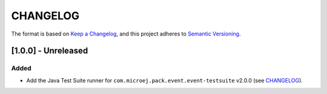 CHANGELOG
=========

The format is based on `Keep a
Changelog <https://keepachangelog.com/en/1.0.0/>`__, and this project
adheres to `Semantic
Versioning <https://semver.org/spec/v2.0.0.html>`__.


[1.0.0] - Unreleased
--------------------

Added
~~~~~

- Add the Java Test Suite runner for ``com.microej.pack.event.event-testsuite`` v2.0.0 (see `CHANGELOG <https://forge.microej.com/microej-developer-repository-release/com/microej/pack/event/event-testsuite/2.0.0/CHANGELOG-2.0.0.md>`_).

..
    Copyright 2023 MicroEJ Corp. All rights reserved.
    Use of this source code is governed by a BSD-style license that can be found with this software.
